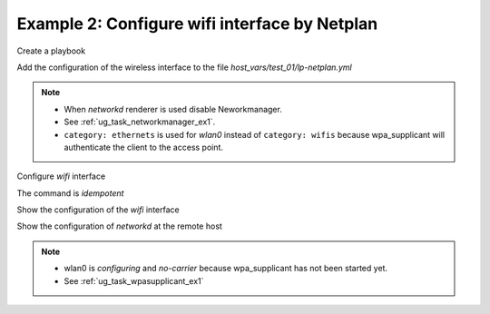 .. _ug_task_netplan_ex2:

Example 2: Configure wifi interface by Netplan
""""""""""""""""""""""""""""""""""""""""""""""

Create a playbook

.. code-block:: YAML
   :emphasize-lines: 1

   shell> cat lp.yml
   - hosts: test_01
     become: true
     roles:
       - vbotka.linux_postinstall

Add the configuration of the wireless interface to the file
*host_vars/test_01/lp-netplan.yml*

.. code-block:: YAML
   :emphasize-lines: 1,3,5,15,16

   shell> cat host_vars/test_01/lp-netplan.yml 
   lp_netplan: true
   lp_netplan_renderer: networkd
   lp_netplan_conf:
     - file: 10-ethernet.yaml
       category: ethernets
       conf:
         eth0:
           optional: true
           set-name: eth0
           dhcp4: true
           dhcp6: false
           match:
             macaddress: "<sanitized>"
     - file: 10-wlan0-dhcp.yaml
       category: ethernets
       conf:
         wlan0:
           optional: true
           set-name: wlan0
           dhcp4: true
           dhcp6: false
           match:
             macaddress: "<sanitized>"

.. note::
   * When `networkd` renderer is used disable Neworkmanager.
   * See :ref:`ug_task_networkmanager_ex1`.
   * ``category: ethernets`` is used for *wlan0* instead of
     ``category: wifis`` because wpa_supplicant will authenticate the
     client to the access point.


Configure `wifi` interface

.. code-block:: Bash
   :emphasize-lines: 1

   shell> ansible-playbook lp.yml -t lp_netplan

   TASK [vbotka.linux_postinstall : netplan: Configure files in /etc/netplan] ******
   ok: [test_01] => (item=10-ethernet.yaml)
   changed: [test_01] => (item=10-wlan0-dhcp.yaml)

   RUNNING HANDLER [vbotka.linux_postinstall : netplan apply] **********************
   changed: [test_01]

   PLAY RECAP **********************************************************************
   test_01: ok=46 changed=2 unreachable=0 failed=0 skipped=25 rescued=0 ignored=0


The command is `idempotent`

.. code-block:: Bash
   :emphasize-lines: 1

   shell> ansible-playbook lp.yml -t lp_netplan
   ...
   PLAY RECAP ******************************************************************
   test_01: ok=45 changed=0 unreachable=0 failed=0 skipped=25 rescued=0 ignored=0


Show the configuration of the `wifi` interface

.. code-block:: Bash
   :emphasize-lines: 1,9

   test_01> tree /etc/netplan/
   /etc/netplan/
   |-- 10-ethernet.yaml
   |-- 10-wlan0-dhcp.yaml
   `-- armbian-default.yaml

   0 directories, 3 files

   test_01> cat /etc/netplan/10-wlan0-dhcp.yaml
   # Ansible managed
   network:
     version: 2
     renderer: networkd
     ethernets:
       wlan0:
         dhcp4: true
         dhcp6: false
         match: {macaddress: '<sanitized>'}
         optional: true
         set-name: wlan0

Show the configuration of `networkd` at the remote host

.. code-block:: Bash
   :emphasize-lines: 1,17,25,29

   test_01> cat /run/systemd/network/10-netplan-wlan0.network 
   [Match]
   MACAddress=<sanitized>
   Name=wlan0

   [Link]
   RequiredForOnline=no

   [Network]
   DHCP=ipv4
   LinkLocalAddressing=ipv6

   [DHCP]
   RouteMetric=100
   UseMTU=true

   test_01> cat /run/systemd/network/10-netplan-wlan0.link
   [Match]
   MACAddress=<sanitized>

   [Link]
   Name=wlan0
   WakeOnLan=off

   test_01> networkctl 
   IDX LINK             TYPE               OPERATIONAL SETUP     
     1 lo               loopback           carrier     unmanaged 
     2 eth0             ether              routable    configured
     3 wlan0            wlan               no-carrier  configuring

   3 links listed.

.. note::
   * wlan0 is *configuring* and *no-carrier* because wpa_supplicant has not been started yet.
   * See :ref:`ug_task_wpasupplicant_ex1`
